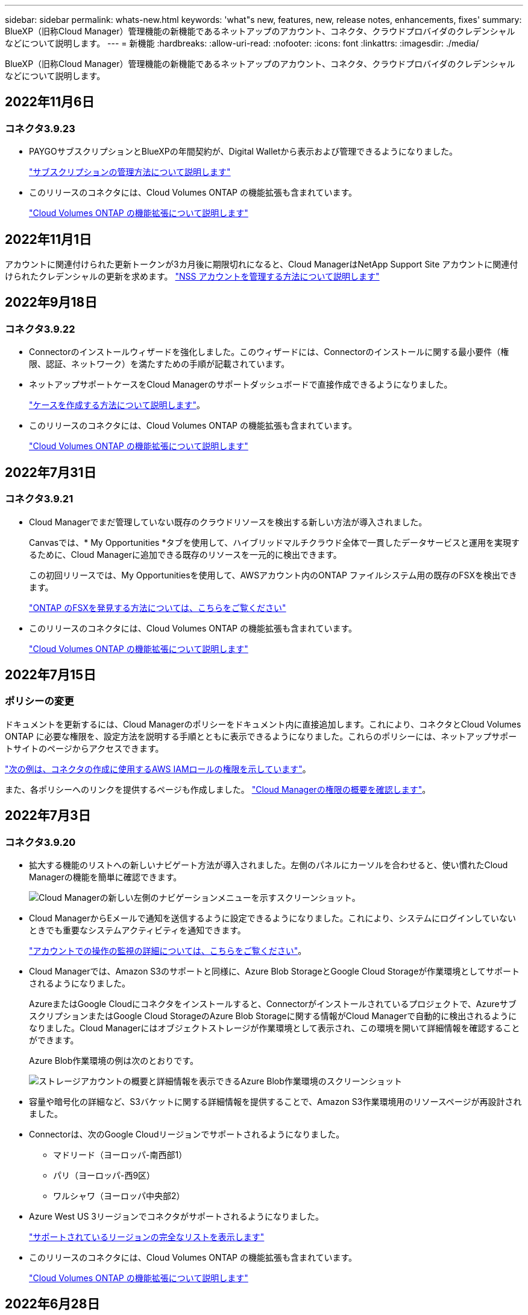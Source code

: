 ---
sidebar: sidebar 
permalink: whats-new.html 
keywords: 'what"s new, features, new, release notes, enhancements, fixes' 
summary: BlueXP（旧称Cloud Manager）管理機能の新機能であるネットアップのアカウント、コネクタ、クラウドプロバイダのクレデンシャルなどについて説明します。 
---
= 新機能
:hardbreaks:
:allow-uri-read: 
:nofooter: 
:icons: font
:linkattrs: 
:imagesdir: ./media/


[role="lead"]
BlueXP（旧称Cloud Manager）管理機能の新機能であるネットアップのアカウント、コネクタ、クラウドプロバイダのクレデンシャルなどについて説明します。



== 2022年11月6日



=== コネクタ3.9.23

* PAYGOサブスクリプションとBlueXPの年間契約が、Digital Walletから表示および管理できるようになりました。
+
https://docs.netapp.com/us-en/cloud-manager-setup-admin/task-manage-subscriptions.html["サブスクリプションの管理方法について説明します"^]

* このリリースのコネクタには、Cloud Volumes ONTAP の機能拡張も含まれています。
+
https://docs.netapp.com/us-en/cloud-manager-cloud-volumes-ontap/whats-new.html#6-november-2022["Cloud Volumes ONTAP の機能拡張について説明します"^]





== 2022年11月1日

アカウントに関連付けられた更新トークンが3カ月後に期限切れになると、Cloud ManagerはNetApp Support Site アカウントに関連付けられたクレデンシャルの更新を求めます。 https://docs.netapp.com/us-en/cloud-manager-setup-admin/task-adding-nss-accounts.html#update-nss-credentials["NSS アカウントを管理する方法について説明します"^]



== 2022年9月18日



=== コネクタ3.9.22

* Connectorのインストールウィザードを強化しました。このウィザードには、Connectorのインストールに関する最小要件（権限、認証、ネットワーク）を満たすための手順が記載されています。
* ネットアップサポートケースをCloud Managerのサポートダッシュボードで直接作成できるようになりました。
+
https://docs.netapp.com/us-en/cloud-manager-cloud-volumes-ontap/task-get-help.html#netapp-support["ケースを作成する方法について説明します"]。

* このリリースのコネクタには、Cloud Volumes ONTAP の機能拡張も含まれています。
+
https://docs.netapp.com/us-en/cloud-manager-cloud-volumes-ontap/whats-new.html#18-september-2022["Cloud Volumes ONTAP の機能拡張について説明します"^]





== 2022年7月31日



=== コネクタ3.9.21

* Cloud Managerでまだ管理していない既存のクラウドリソースを検出する新しい方法が導入されました。
+
Canvasでは、* My Opportunities *タブを使用して、ハイブリッドマルチクラウド全体で一貫したデータサービスと運用を実現するために、Cloud Managerに追加できる既存のリソースを一元的に検出できます。

+
この初回リリースでは、My Opportunitiesを使用して、AWSアカウント内のONTAP ファイルシステム用の既存のFSXを検出できます。

+
https://docs.netapp.com/us-en/cloud-manager-fsx-ontap/use/task-creating-fsx-working-environment.html#discover-using-my-opportunities["ONTAP のFSXを発見する方法については、こちらをご覧ください"^]

* このリリースのコネクタには、Cloud Volumes ONTAP の機能拡張も含まれています。
+
https://docs.netapp.com/us-en/cloud-manager-cloud-volumes-ontap/whats-new.html#31-july-2022["Cloud Volumes ONTAP の機能拡張について説明します"^]





== 2022年7月15日



=== ポリシーの変更

ドキュメントを更新するには、Cloud Managerのポリシーをドキュメント内に直接追加します。これにより、コネクタとCloud Volumes ONTAP に必要な権限を、設定方法を説明する手順とともに表示できるようになりました。これらのポリシーには、ネットアップサポートサイトのページからアクセスできます。

https://docs.netapp.com/us-en/cloud-manager-setup-admin/task-creating-connectors-aws.html#create-an-iam-policy["次の例は、コネクタの作成に使用するAWS IAMロールの権限を示しています"]。

また、各ポリシーへのリンクを提供するページも作成しました。 https://docs.netapp.com/us-en/cloud-manager-setup-admin/reference-permissions.html["Cloud Managerの権限の概要を確認します"]。



== 2022年7月3日



=== コネクタ3.9.20

* 拡大する機能のリストへの新しいナビゲート方法が導入されました。左側のパネルにカーソルを合わせると、使い慣れたCloud Managerの機能を簡単に確認できます。
+
image:https://raw.githubusercontent.com/NetAppDocs/cloud-manager-setup-admin/main/media/screenshot-navigation.png["Cloud Managerの新しい左側のナビゲーションメニューを示すスクリーンショット。"]

* Cloud ManagerからEメールで通知を送信するように設定できるようになりました。これにより、システムにログインしていないときでも重要なシステムアクティビティを通知できます。
+
https://docs.netapp.com/us-en/cloud-manager-setup-admin/task-monitor-cm-operations.html["アカウントでの操作の監視の詳細については、こちらをご覧ください"]。

* Cloud Managerでは、Amazon S3のサポートと同様に、Azure Blob StorageとGoogle Cloud Storageが作業環境としてサポートされるようになりました。
+
AzureまたはGoogle Cloudにコネクタをインストールすると、Connectorがインストールされているプロジェクトで、AzureサブスクリプションまたはGoogle Cloud StorageのAzure Blob Storageに関する情報がCloud Managerで自動的に検出されるようになりました。Cloud Managerにはオブジェクトストレージが作業環境として表示され、この環境を開いて詳細情報を確認することができます。

+
Azure Blob作業環境の例は次のとおりです。

+
image:https://raw.githubusercontent.com/NetAppDocs/cloud-manager-setup-admin/main/media/screenshot-azure-blob-details.png["ストレージアカウントの概要と詳細情報を表示できるAzure Blob作業環境のスクリーンショット"]

* 容量や暗号化の詳細など、S3バケットに関する詳細情報を提供することで、Amazon S3作業環境用のリソースページが再設計されました。
* Connectorは、次のGoogle Cloudリージョンでサポートされるようになりました。
+
** マドリード（ヨーロッパ-南西部1）
** パリ（ヨーロッパ-西9区）
** ワルシャワ（ヨーロッパ中央部2）


* Azure West US 3リージョンでコネクタがサポートされるようになりました。
+
https://cloud.netapp.com/cloud-volumes-global-regions["サポートされているリージョンの完全なリストを表示します"^]

* このリリースのコネクタには、Cloud Volumes ONTAP の機能拡張も含まれています。
+
https://docs.netapp.com/us-en/cloud-manager-cloud-volumes-ontap/whats-new.html#2-july-2022["Cloud Volumes ONTAP の機能拡張について説明します"^]





== 2022年6月28日



=== ネットアップのクレデンシャルでログインします

新規ユーザがCloud Centralに登録する際に、「ネットアップでログイン」オプションを選択して、ネットアップサポートサイトのクレデンシャルを使用してログインできるようになりました。Eメールアドレスとパスワードを入力する代わりに使用できます。


NOTE: Eメールアドレスとパスワードを使用する既存のログインでは、このログイン方法を使用し続ける必要があります。ネットアップでログインするオプションは、新規ユーザがサインアップする際に使用できます。



== 2022年6月7日



=== コネクタ3.9.19

* このコネクタは、AWSジャカルタリージョン（AP-Southee-3）でサポートされるようになりました。
* このコネクタは、Azureブラジル南東部でサポートされるようになりました。
+
https://cloud.netapp.com/cloud-volumes-global-regions["サポートされているリージョンの完全なリストを表示します"^]

* このリリースのコネクタには、Cloud Volumes ONTAP の機能拡張とオンプレミスONTAP クラスタの機能拡張も含まれています。
+
** https://docs.netapp.com/us-en/cloud-manager-cloud-volumes-ontap/whats-new.html#7-june-2022["Cloud Volumes ONTAP の機能拡張について説明します"^]
** https://docs.netapp.com/us-en/cloud-manager-ontap-onprem/whats-new.html#7-june-2022["ONTAP オンプレミスクラスタの機能拡張について説明します"^]






== 2022年5月12日



=== コネクタ3.9.18パッチ

コネクタを更新し、バグ修正を実施しました。最も注目すべき解決策は、問題 が共有VPC内にある場合にGoogle CloudでのCloud Volumes ONTAP の導入に影響するというものです。



== 2022年5月2日



=== コネクタ3.9.18

* Connectorは、次のGoogle Cloudリージョンでサポートされるようになりました。
+
** デリー（アジア-サウス2）
** メルボルン（オーストラリア-スモアカス2）
** ミラノ（ヨーロッパ-西8）
** サンティアゴ（サウスメリカ-西1）


+
https://cloud.netapp.com/cloud-volumes-global-regions["サポートされているリージョンの完全なリストを表示します"^]

* Connectorで使用するGoogle Cloudサービスアカウントを選択すると、Cloud Managerに各サービスアカウントに関連付けられているEメールアドレスが表示されるようになりました。メールアドレスを表示すると、同じ名前を共有するサービスアカウントを区別しやすくなります。
+
image:https://raw.githubusercontent.com/NetAppDocs/cloud-manager-setup-admin/main/media/screenshot-google-cloud-service-account.png["サービスアカウントフィールドのスクリーンショット"]

* をサポートするOSでVMインスタンス上のGoogle CloudのConnectorを認定しました https://cloud.google.com/compute/shielded-vm/docs/shielded-vm["シールドVM機能"^]
* このリリースのコネクタには、Cloud Volumes ONTAP の機能拡張も含まれています。 https://docs.netapp.com/us-en/cloud-manager-cloud-volumes-ontap/whats-new.html#2-may-2022["これらの拡張機能について説明します"^]
* ConnectorでCloud Volumes ONTAP を導入するには、新しいAWS権限が必要です。
+
単一のAvailability Zone（AZ；アベイラビリティゾーン）にHAペアを導入する際にAWS分散配置グループを作成するためには、次の権限が必要です。

+
[source, json]
----
"ec2:DescribePlacementGroups",
"iam:GetRolePolicy",
----
+
これらの権限は、Cloud Managerによる配置グループの作成方法を最適化するために必要になります。

+
Cloud Managerに追加したAWSクレデンシャルの各セットに、これらの権限を必ず付与してください。 link:reference-permissions-aws.html["コネクタの最新のIAMポリシーを確認します"]。





== 2022 年 4 月 3 日



=== コネクタ3.9.17

* Cloud Manager に、環境で設定した IAM ロールを割り当てることでコネクタを作成できるようになりました。この認証方式は、 AWS のアクセスキーとシークレットキーを共有する場合よりも安全です。
+
https://docs.netapp.com/us-en/cloud-manager-setup-admin/task-creating-connectors-aws.html["IAM ロールを使用してコネクタを作成する方法について説明します"]。

* このリリースのコネクタには、Cloud Volumes ONTAP の機能拡張も含まれています。 https://docs.netapp.com/us-en/cloud-manager-cloud-volumes-ontap/whats-new.html#3-april-2022["これらの拡張機能について説明します"^]




== 2022 年 2 月 27 日



=== コネクタ3.9.16

* Google Cloud で新しいコネクタを作成すると、 Cloud Manager に既存のすべてのファイアウォールポリシーが表示されるようになります。以前は、 Cloud Manager にはターゲットタグがないポリシーは表示されませんでした。
* このリリースのコネクタには、Cloud Volumes ONTAP の機能拡張も含まれています。 https://docs.netapp.com/us-en/cloud-manager-cloud-volumes-ontap/whats-new.html#27-february-2022["これらの拡張機能について説明します"^]




== 2022 年 1 月 30 日



=== コネクタ3.9.15

このリリースのコネクタには、Cloud Volumes ONTAP の機能拡張が含まれています。 https://docs.netapp.com/us-en/cloud-manager-cloud-volumes-ontap/whats-new.html#30-january-2022["これらの拡張機能について説明します"^]



== 2022 年 1 月 2 日



=== コネクタのエンドポイントが減少しました

パブリッククラウド環境内でリソースやプロセスを管理するためにコネクタが接続する必要があるエンドポイントの数を削減しました。

https://docs.netapp.com/us-en/cloud-manager-setup-admin/reference-checklist-cm.html["必要なエンドポイントのリストを表示します"]



=== コネクタの EBS ディスク暗号化

Cloud Manager から AWS に新しいコネクタを導入する際に、デフォルトのマスターキーまたは管理対象キーを使用してコネクタの EBS ディスクを暗号化できるようになりました。

image:https://raw.githubusercontent.com/NetAppDocs/cloud-manager-setup-admin/main/media/screenshot-connector-disk-encryption.png["AWS でコネクタを作成する際のディスク暗号化オプションを示すスクリーンショット。"]



=== NSS アカウントの E メールアドレス

Cloud Manager に、ネットアップサポートサイトのアカウントに関連付けられている E メールアドレスが表示されるようになりました。

image:https://raw.githubusercontent.com/NetAppDocs/cloud-manager-setup-admin/main/media/screenshot-nss-display-email.png["ネットアップサポートサイトのアカウントの操作メニューを示すスクリーンショット。 E メールアドレスを表示できます。"]



== 2021 年 11 月 28 日



=== ネットアップサポートサイトのアカウントを更新する必要があります

2021 年 12 月以降、ネットアップは、サポートとライセンスに固有の認証サービスのアイデンティティプロバイダとして Microsoft Azure Active Directory を使用するようになりました。この更新によって、 Cloud Manager は、以前に追加した既存のネットアップサポートサイトのアカウントのクレデンシャルの更新を求めます。

NSS アカウントを IDaaS に移行していない場合は、まずアカウントを移行してから、 Cloud Manager でクレデンシャルを更新する必要があります。

* link:task-adding-nss-accounts.html#update-an-nss-account-for-the-new-authentication-method["NSS アカウントを新しい認証方法に更新する方法について説明します"]。
* https://kb.netapp.com/Advice_and_Troubleshooting/Miscellaneous/FAQs_for_NetApp_adoption_of_MS_Azure_AD_B2C_for_login["ネットアップによるアイデンティティ管理での Microsoft Azure AD の使用方法の詳細については、こちらをご覧ください"^]




=== Cloud Volumes ONTAP の NSS アカウントを変更します

組織内に複数のネットアップサポートサイトのアカウントがある場合、 Cloud Volumes ONTAP システムに関連付けられているアカウントを変更できるようになりました。

link:task-adding-nss-accounts.html#attach-a-working-environment-to-a-different-nss-account["作業環境を別の NSS アカウントに接続する方法について説明します"]。



== 2021 年 11 月 4 日



=== SOC 2 Type 2 認定

独立機関の公認会計士であり、サービス監査役は、 Cloud Manager 、 Cloud Sync 、 Cloud Tiering 、 Cloud Data Sense 、 Cloud Backup （ Cloud Manager プラットフォーム）を調査し、該当する信頼サービス基準に基づいて SOC 2 Type 2 のレポートを達成したことを確認しました。

https://www.netapp.com/company/trust-center/compliance/soc-2/["ネットアップの SOC 2 レポートをご覧ください"^]。



=== コネクタはプロキシとしてサポートされなくなりました

AutoSupport から Cloud Volumes ONTAP メッセージを送信するためのプロキシサーバとして Cloud Manager Connector を使用することはできなくなりました。この機能は削除され、サポートも終了しています。AutoSupport 接続は、 NAT インスタンスまたは環境のプロキシサービスを介して提供する必要があります。

https://docs.netapp.com/us-en/cloud-manager-cloud-volumes-ontap/task-verify-autosupport.html["Cloud Volumes ONTAP による AutoSupport の検証の詳細については、こちらをご覧ください"^]



== 2021 年 10 月 31 日



=== サービスプリンシパルを使用した認証

Microsoft Azure で新しいコネクタを作成する際、 Azure アカウントのクレデンシャルではなく Azure サービスプリンシパルで認証できるようになりました。

link:task-creating-connectors-azure.html#create-a-connector-using-a-service-principal["Azure サービスプリンシパルでの認証方法について説明します"]。



=== クレデンシャルの機能拡張

クレデンシャルページのデザインを見直し、使いやすく、 Cloud Manager のインターフェイスの外観に合わせて刷新しました。



== 2021 年 9 月 2 日



=== 新しい通知サービスが追加されました

通知サービスが導入され、現在のログインセッションで開始した Cloud Manager の処理のステータスを表示できるようになりました。処理が成功したかどうか、または失敗したかどうかを確認できます。 link:task-monitor-cm-operations.html["アカウントの操作を監視する方法については、を参照してください"]。



== 2021 年 8 月 1 日



=== RHEL 7.9 はコネクタでサポートされます

Red Hat Enterprise Linux 7.9 を実行しているホストでは、コネクタがサポートされるようになりました。

link:task-installing-linux.html["コネクタのシステム要件を確認します"]。



== 2021 年 7 月 7 日



=== コネクタの追加ウィザードの機能拡張

新しいオプションを追加して使いやすくするために、 * コネクターの追加 * ウィザードを再設計しました。タグの追加、ロール（ AWS または Azure ）の指定、プロキシサーバのルート証明書のアップロード、 Terraform Automation のコードの表示、進捗状況の詳細の表示などが可能になりました。

* link:task-creating-connectors-aws.html["AWS でコネクタを作成します"]
* link:task-creating-connectors-azure.html["Azure でコネクタを作成します"]
* link:task-creating-connectors-gcp.html["GCP でコネクターを作成します"]




=== NSS アカウントの管理をサポートダッシュボードから行うこともできます

ネットアップサポートサイト（ NSS ）アカウントは、設定メニューではなくサポートダッシュボードで管理できるようになりました。この変更により、すべてのサポート関連情報を 1 箇所から簡単に検索して管理できるようになります。

link:task-adding-nss-accounts.html["NSS アカウントを管理する方法について説明します"]。

image:screenshot_nss_management.png["NSS アカウントを追加できる Support Dashboard の NSS Management タブのスクリーンショット。"]



== 2021 年 5 月 5 日



=== タイムラインのアカウント

Cloud Manager のタイムラインに、アカウント管理に関連する操作とイベントが表示されるようになりました。アクションには、ユーザーの関連付け、ワークスペースの作成、コネクタの作成などがあります。タイムラインのチェックは、特定のアクションを実行したユーザーを特定する必要がある場合や、アクションのステータスを特定する必要がある場合に役立ちます。

link:task-monitor-cm-operations.html#auditing-user-activity-in-your-account["タイムラインをテナンシーサービスにフィルタリングする方法について説明します"]。



== 2021 年 4 月 11 日



=== Cloud Manager に直接 API で呼び出します

プロキシサーバを設定している場合、プロキシを経由せずに Cloud Manager に API 呼び出しを直接送信するオプションを有効にできるようになりました。このオプションは、 AWS または Google Cloud で実行されているコネクタでサポートされます。

link:task-configuring-proxy.html["この設定の詳細については、こちらをご覧ください"]。



=== サービスアカウントユーザ

サービスアカウントユーザを作成できるようになりました。

サービスアカウントは「ユーザ」の役割を果たし、 Cloud Manager に対して自動化のための許可された API 呼び出しを実行できます。これにより、自動化スクリプトを作成する必要がなくなります。自動化スクリプトは、会社を離れることができる実際のユーザアカウントに基づいて作成する必要がなくなります。フェデレーションを使用している場合は、クラウドから更新トークンを生成することなくトークンを作成できます。

link:task-managing-netapp-accounts.html#creating-and-managing-service-accounts["サービスアカウントの使用方法の詳細については、こちらをご覧ください"]。



=== プライベートプレビュー

アカウントのプライベートプレビューで、新しい NetApp クラウドサービスが Cloud Manager のプレビューとして利用できるようになりました。

link:task-managing-netapp-accounts.html#allowing-private-previews["このオプションの詳細については、こちらをご覧ください"]。



=== サードパーティのサービス

また、アカウント内のサードパーティサービスが Cloud Manager で使用可能なサードパーティサービスにアクセスできるようにすることもできます。

link:task-managing-netapp-accounts.html#allowing-third-party-services["このオプションの詳細については、こちらをご覧ください"]。



== 2021 年 2 月 9 日



=== サポートダッシュボードの強化

サポートダッシュボードが更新され、ネットアップサポートサイトのクレデンシャルを追加できるようになりました。このクレデンシャルをサポートに登録してください。ネットアップサポートケースは、ダッシュボードから直接開始することもできます。[ ヘルプ ] アイコンをクリックして、 [*Support*] をクリックします。
